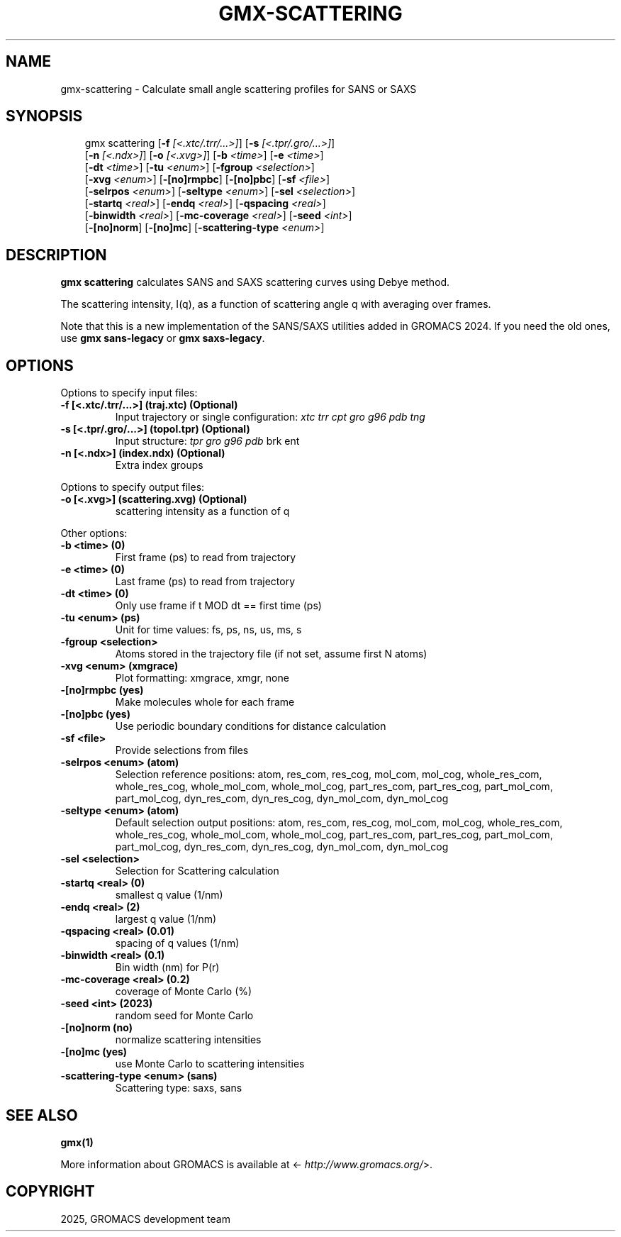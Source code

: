.\" Man page generated from reStructuredText.
.
.
.nr rst2man-indent-level 0
.
.de1 rstReportMargin
\\$1 \\n[an-margin]
level \\n[rst2man-indent-level]
level margin: \\n[rst2man-indent\\n[rst2man-indent-level]]
-
\\n[rst2man-indent0]
\\n[rst2man-indent1]
\\n[rst2man-indent2]
..
.de1 INDENT
.\" .rstReportMargin pre:
. RS \\$1
. nr rst2man-indent\\n[rst2man-indent-level] \\n[an-margin]
. nr rst2man-indent-level +1
.\" .rstReportMargin post:
..
.de UNINDENT
. RE
.\" indent \\n[an-margin]
.\" old: \\n[rst2man-indent\\n[rst2man-indent-level]]
.nr rst2man-indent-level -1
.\" new: \\n[rst2man-indent\\n[rst2man-indent-level]]
.in \\n[rst2man-indent\\n[rst2man-indent-level]]u
..
.TH "GMX-SCATTERING" "1" "Aug 29, 2025" "2025.3" "GROMACS"
.SH NAME
gmx-scattering \- Calculate small angle scattering profiles for SANS or SAXS
.SH SYNOPSIS
.INDENT 0.0
.INDENT 3.5
.sp
.EX
gmx scattering [\fB\-f\fP \fI[<.xtc/.trr/...>]\fP] [\fB\-s\fP \fI[<.tpr/.gro/...>]\fP]
             [\fB\-n\fP \fI[<.ndx>]\fP] [\fB\-o\fP \fI[<.xvg>]\fP] [\fB\-b\fP \fI<time>\fP] [\fB\-e\fP \fI<time>\fP]
             [\fB\-dt\fP \fI<time>\fP] [\fB\-tu\fP \fI<enum>\fP] [\fB\-fgroup\fP \fI<selection>\fP]
             [\fB\-xvg\fP \fI<enum>\fP] [\fB\-[no]rmpbc\fP] [\fB\-[no]pbc\fP] [\fB\-sf\fP \fI<file>\fP]
             [\fB\-selrpos\fP \fI<enum>\fP] [\fB\-seltype\fP \fI<enum>\fP] [\fB\-sel\fP \fI<selection>\fP]
             [\fB\-startq\fP \fI<real>\fP] [\fB\-endq\fP \fI<real>\fP] [\fB\-qspacing\fP \fI<real>\fP]
             [\fB\-binwidth\fP \fI<real>\fP] [\fB\-mc\-coverage\fP \fI<real>\fP] [\fB\-seed\fP \fI<int>\fP]
             [\fB\-[no]norm\fP] [\fB\-[no]mc\fP] [\fB\-scattering\-type\fP \fI<enum>\fP]
.EE
.UNINDENT
.UNINDENT
.SH DESCRIPTION
.sp
\fBgmx scattering\fP calculates SANS and SAXS scattering curves using Debye method.
.sp
The scattering intensity, I(q), as a function of scattering angle q
with averaging over frames.
.sp
Note that this is a new implementation of the SANS/SAXS utilities added in
GROMACS 2024. If you need the old ones,
use \fBgmx sans\-legacy\fP or \fBgmx saxs\-legacy\fP\&.
.SH OPTIONS
.sp
Options to specify input files:
.INDENT 0.0
.TP
.B \fB\-f\fP [<.xtc/.trr/...>] (traj.xtc) (Optional)
Input trajectory or single configuration: \fI\%xtc\fP \fI\%trr\fP \fI\%cpt\fP \fI\%gro\fP \fI\%g96\fP \fI\%pdb\fP \fI\%tng\fP
.TP
.B \fB\-s\fP [<.tpr/.gro/...>] (topol.tpr) (Optional)
Input structure: \fI\%tpr\fP \fI\%gro\fP \fI\%g96\fP \fI\%pdb\fP brk ent
.TP
.B \fB\-n\fP [<.ndx>] (index.ndx) (Optional)
Extra index groups
.UNINDENT
.sp
Options to specify output files:
.INDENT 0.0
.TP
.B \fB\-o\fP [<.xvg>] (scattering.xvg) (Optional)
scattering intensity as a function of q
.UNINDENT
.sp
Other options:
.INDENT 0.0
.TP
.B \fB\-b\fP <time> (0)
First frame (ps) to read from trajectory
.TP
.B \fB\-e\fP <time> (0)
Last frame (ps) to read from trajectory
.TP
.B \fB\-dt\fP <time> (0)
Only use frame if t MOD dt == first time (ps)
.TP
.B \fB\-tu\fP <enum> (ps)
Unit for time values: fs, ps, ns, us, ms, s
.TP
.B \fB\-fgroup\fP <selection>
Atoms stored in the trajectory file (if not set, assume first N atoms)
.TP
.B \fB\-xvg\fP <enum> (xmgrace)
Plot formatting: xmgrace, xmgr, none
.TP
.B \fB\-[no]rmpbc\fP  (yes)
Make molecules whole for each frame
.TP
.B \fB\-[no]pbc\fP  (yes)
Use periodic boundary conditions for distance calculation
.TP
.B \fB\-sf\fP <file>
Provide selections from files
.TP
.B \fB\-selrpos\fP <enum> (atom)
Selection reference positions: atom, res_com, res_cog, mol_com, mol_cog, whole_res_com, whole_res_cog, whole_mol_com, whole_mol_cog, part_res_com, part_res_cog, part_mol_com, part_mol_cog, dyn_res_com, dyn_res_cog, dyn_mol_com, dyn_mol_cog
.TP
.B \fB\-seltype\fP <enum> (atom)
Default selection output positions: atom, res_com, res_cog, mol_com, mol_cog, whole_res_com, whole_res_cog, whole_mol_com, whole_mol_cog, part_res_com, part_res_cog, part_mol_com, part_mol_cog, dyn_res_com, dyn_res_cog, dyn_mol_com, dyn_mol_cog
.TP
.B \fB\-sel\fP <selection>
Selection for Scattering calculation
.TP
.B \fB\-startq\fP <real> (0)
smallest q value (1/nm)
.TP
.B \fB\-endq\fP <real> (2)
largest q value (1/nm)
.TP
.B \fB\-qspacing\fP <real> (0.01)
spacing of q values (1/nm)
.TP
.B \fB\-binwidth\fP <real> (0.1)
Bin width (nm) for P(r)
.TP
.B \fB\-mc\-coverage\fP <real> (0.2)
coverage of Monte Carlo (%)
.TP
.B \fB\-seed\fP <int> (2023)
random seed for Monte Carlo
.TP
.B \fB\-[no]norm\fP  (no)
normalize scattering intensities
.TP
.B \fB\-[no]mc\fP  (yes)
use Monte Carlo to scattering intensities
.TP
.B \fB\-scattering\-type\fP <enum> (sans)
Scattering type: saxs, sans
.UNINDENT
.SH SEE ALSO
.sp
\fBgmx(1)\fP
.sp
More information about GROMACS is available at <\X'tty: link http://www.gromacs.org/'\fI\%http://www.gromacs.org/\fP\X'tty: link'>.
.SH COPYRIGHT
2025, GROMACS development team
.\" Generated by docutils manpage writer.
.
